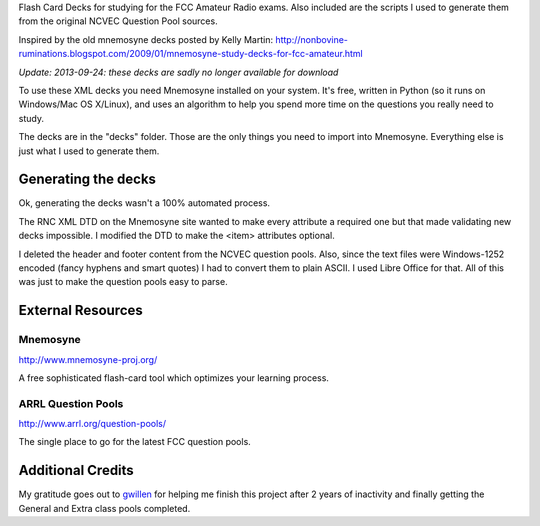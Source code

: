 Flash Card Decks for studying for the FCC Amateur Radio exams. Also
included are the scripts I used to generate them from the original
NCVEC Question Pool sources.

Inspired by the old mnemosyne decks posted by Kelly Martin:
http://nonbovine-ruminations.blogspot.com/2009/01/mnemosyne-study-decks-for-fcc-amateur.html

*Update: 2013-09-24: these decks are sadly no longer available for download*


To use these XML decks you need Mnemosyne installed on your
system. It's free, written in Python (so it runs on Windows/Mac OS
X/Linux), and uses an algorithm to help you spend more time on the
questions you really need to study.


The decks are in the "decks" folder. Those are the only things you
need to import into Mnemosyne. Everything else is just what I used to
generate them.


Generating the decks
====================
Ok, generating the decks wasn't a 100% automated process.

The RNC XML DTD on the Mnemosyne site wanted to make every attribute a
required one but that made validating new decks impossible. I modified
the DTD to make the <item> attributes optional.

I deleted the header and footer content from the NCVEC question
pools. Also, since the text files were Windows-1252 encoded (fancy
hyphens and smart quotes) I had to convert them to plain ASCII. I used
Libre Office for that. All of this was just to make the question pools
easy to parse.



External Resources
==================

Mnemosyne
---------
http://www.mnemosyne-proj.org/

A free sophisticated flash-card tool which optimizes your learning
process.


ARRL Question Pools
-------------------
http://www.arrl.org/question-pools/

The single place to go for the latest FCC question pools.


Additional Credits
==================
My gratitude goes out to `gwillen <https://github.com/gwillen>`_ for
helping me finish this project after 2 years of inactivity and finally
getting the General and Extra class pools completed.
